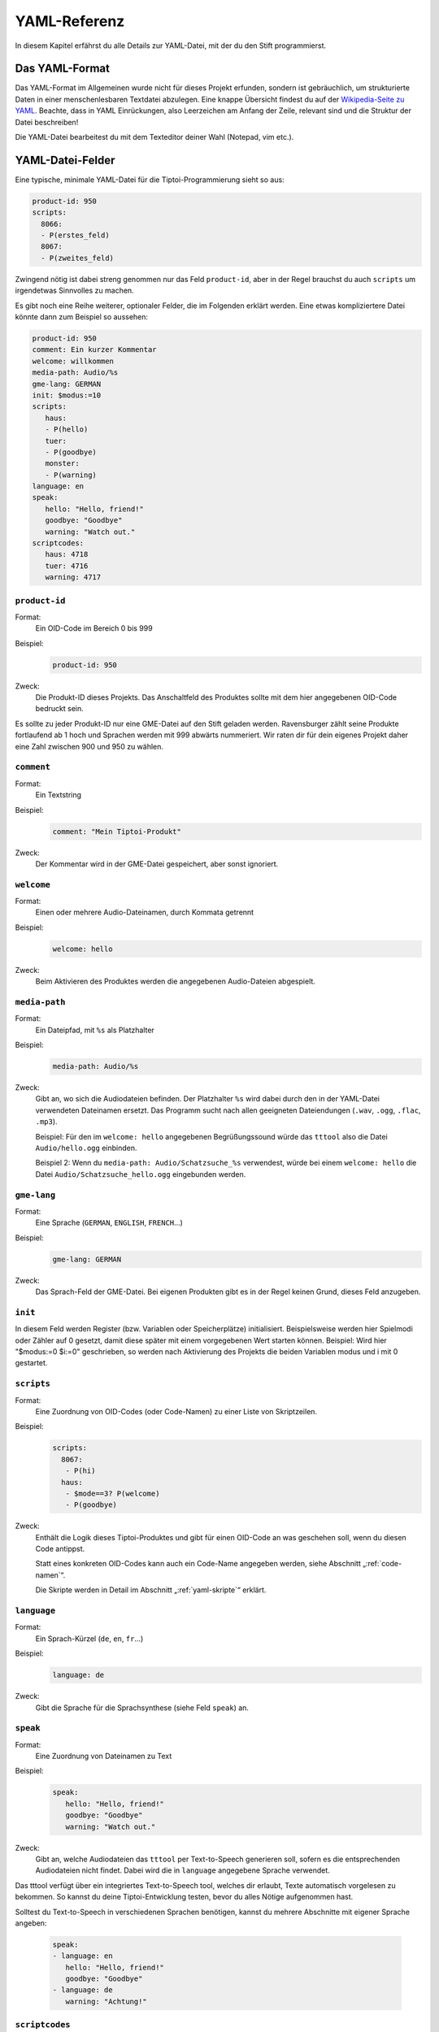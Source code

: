 .. _yaml-referenz:

YAML-Referenz
=============

In diesem Kapitel erfährst du alle Details zur YAML-Datei, mit der du den Stift
programmierst.

Das YAML-Format
~~~~~~~~~~~~~~~

Das YAML-Format im Allgemeinen wurde nicht für dieses Projekt erfunden, sondern ist gebräuchlich, um strukturierte Daten in einer menschenlesbaren Textdatei abzulegen. Eine knappe Übersicht findest du auf der `Wikipedia-Seite zu YAML <https://de.wikipedia.org/wiki/YAML>`_.
Beachte, dass in YAML Einrückungen, also Leerzeichen am Anfang der Zeile, relevant sind und die Struktur der Datei beschreiben!

Die YAML-Datei bearbeitest du mit dem Texteditor deiner Wahl (Notepad, vim etc.).


YAML-Datei-Felder
~~~~~~~~~~~~~~~~~

Eine typische, minimale YAML-Datei für die Tiptoi-Programmierung sieht so aus:

.. code:: yaml

    product-id: 950
    scripts:
      8066:
      - P(erstes_feld)
      8067:
      - P(zweites_feld)


Zwingend nötig ist dabei streng genommen nur das Feld ``product-id``, aber in der Regel brauchst du auch ``scripts`` um irgendetwas Sinnvolles zu machen.

Es gibt noch eine Reihe weiterer, optionaler Felder, die im Folgenden erklärt werden. Eine etwas kompliziertere Datei könnte dann zum Beispiel so aussehen:

.. code:: yaml

    product-id: 950
    comment: Ein kurzer Kommentar
    welcome: willkommen
    media-path: Audio/%s
    gme-lang: GERMAN
    init: $modus:=10
    scripts:
       haus:
       - P(hello)
       tuer:
       - P(goodbye)
       monster:
       - P(warning)
    language: en
    speak:
       hello: "Hello, friend!"
       goodbye: "Goodbye"
       warning: "Watch out."
    scriptcodes:
       haus: 4718
       tuer: 4716
       warning: 4717


``product-id``
^^^^^^^^^^^^^^
Format:
  Ein OID-Code im Bereich 0 bis 999

Beispiel:
  .. code:: yaml

    product-id: 950

Zweck:
  Die Produkt-ID dieses Projekts. Das Anschaltfeld des Produktes sollte mit dem
  hier angegebenen OID-Code bedruckt sein.

Es sollte zu jeder Produkt-ID nur eine GME-Datei auf den Stift geladen werden. Ravensburger zählt seine Produkte fortlaufend ab 1
hoch und Sprachen werden mit 999 abwärts nummeriert. Wir raten dir für dein eigenes Projekt daher eine Zahl zwischen 900 und 950 zu wählen.

``comment``
^^^^^^^^^^^

Format:
  Ein Textstring

Beispiel:
  .. code:: yaml

    comment: "Mein Tiptoi-Produkt"

Zweck:
  Der Kommentar wird in der GME-Datei gespeichert, aber sonst ignoriert.


``welcome``
^^^^^^^^^^^

Format:
  Einen oder mehrere Audio-Dateinamen, durch Kommata getrennt

Beispiel:
  .. code:: yaml

    welcome: hello

Zweck:
  Beim Aktivieren des Produktes werden die angegebenen Audio-Dateien abgespielt.

.. _media-path:

``media-path``
^^^^^^^^^^^^^^

Format:
  Ein Dateipfad, mit ``%s`` als Platzhalter

Beispiel:
  .. code:: yaml

    media-path: Audio/%s

Zweck:
  Gibt an, wo sich die Audiodateien befinden. Der Platzhalter ``%s`` wird dabei
  durch den in der YAML-Datei verwendeten Dateinamen ersetzt. Das Programm
  sucht nach allen geeigneten Dateiendungen (``.wav``, ``.ogg``, ``.flac``, ``.mp3``).

  Beispiel: Für den im ``welcome: hello`` angegebenen Begrüßungssound würde das
  ``tttool`` also die Datei ``Audio/hello.ogg`` einbinden.
  
  
  Beispiel 2: Wenn du ``media-path: Audio/Schatzsuche_%s`` verwendest, würde bei einem ``welcome: hello`` die Datei ``Audio/Schatzsuche_hello.ogg`` eingebunden werden.
  

``gme-lang``
^^^^^^^^^^^^

Format:
  Eine Sprache (``GERMAN``, ``ENGLISH``, ``FRENCH``\…)

Beispiel:
  .. code:: yaml

    gme-lang: GERMAN

Zweck:
  Das Sprach-Feld der GME-Datei. Bei eigenen Produkten gibt es in der Regel
  keinen Grund, dieses Feld anzugeben.

.. _yaml-init:

``init``
^^^^^^^^

In diesem Feld werden Register (bzw. Variablen oder Speicherplätze) initialisiert. Beispielsweise werden hier
Spielmodi oder Zähler auf 0 gesetzt, damit diese später mit einem
vorgegebenen Wert starten können. Beispiel: Wird hier "$modus:=0 $i:=0"
geschrieben, so werden nach Aktivierung des Projekts die beiden Variablen modus und
i mit 0 gestartet.

``scripts``
^^^^^^^^^^^

Format:
  Eine Zuordnung von OID-Codes (oder Code-Namen) zu einer Liste von Skriptzeilen.

Beispiel:
  .. code:: yaml

    scripts:
      8067:
       - P(hi)
      haus:
       - $mode==3? P(welcome)
       - P(goodbye)

Zweck:
  Enthält die Logik dieses Tiptoi-Produktes und gibt für einen OID-Code an was geschehen soll, wenn du diesen Code antippst.

  Statt eines konkreten OID-Codes kann auch ein Code-Name angegeben werden, siehe Abschnitt „:ref:`code-namen`“.

  Die Skripte werden in Detail im Abschnitt „:ref:`yaml-skripte`“ erklärt.

``language``
^^^^^^^^^^^^

Format:
  Ein Sprach-Kürzel (``de``, ``en``, ``fr``\ …)

Beispiel:
  .. code:: yaml

    language: de

Zweck:
  Gibt die Sprache für die Sprachsynthese (siehe Feld ``speak``) an.

``speak``
^^^^^^^^^

Format:
  Eine Zuordnung von Dateinamen zu Text

Beispiel:
  .. code:: yaml

    speak:
       hello: "Hello, friend!"
       goodbye: "Goodbye"
       warning: "Watch out."

Zweck:
  Gibt an, welche Audiodateien das ``tttool`` per Text-to-Speech generieren
  soll, sofern es die entsprechenden Audiodateien nicht findet. Dabei wird die
  in ``language`` angegebene Sprache verwendet.


Das tttool verfügt über ein integriertes Text-to-Speech tool, welches dir
erlaubt, Texte automatisch vorgelesen zu bekommen. So kannst du deine Tiptoi-Entwicklung testen, bevor du alles Nötige aufgenommen hast.

Solltest du Text-to-Speech in verschiedenen Sprachen benötigen, kannst du mehrere Abschnitte mit eigener Sprache angeben:

  .. code:: yaml

    speak:
    - language: en
       hello: "Hello, friend!"
       goodbye: "Goodbye"
    - language: de
       warning: "Achtung!"


.. _code-namen:

``scriptcodes``
^^^^^^^^^^^^^^^

Format:
  Eine Zuordnung von Codenamen zu OID-Code

Beispiel:
  .. code:: yaml

    scriptcodes:
       haus: 4718
       tuer: 4716
       warning: 4717

Zweck:
  Erlaubt dir, im Abschnitt ``scripts`` und in ``J``-Befehlen mit sprechenden Namen
  statt OID-Codes zu arbeiten. Bei der Erstellung der GME-Datei wird in dieser
  Zuordnung nachgeschlagen, welcher OID-Code verwendet werden soll.

Du kannst sprechende Namen auch ohne ``scriptcodes`` verwenden, in diesem Fall
wählt das ``tttool`` die Codes selbst. Damit stets die gleichen Codes verwendet
werden (und bereits gedruckte Codes weiterhin funktionieren), speichert es die
Auswahl in einer Datei mit Endung ``.codes.yaml``, die nur den
``scriptcodes``-Eintrag enthält. Es steht dir frei, diese Zuordnung in die
eigentliche YAML-Datei zu übernehmen.

.. warning::

   Das ``tttool`` arbeitet *entweder* mit Namen *oder* mit Nummern. Du kannst
   die beiden Varianten nicht mischen.


``restart``
^^^^^^^^^^^

Format:
  Ein OID-Code

Beispiel:
  .. code:: yaml

    restart: 12159

Zweck:
  Beim Tippen auf diesen Code wird das zuletzt ausgegebene Audio nochmal ausgegeben.


Auch wenn man diesen dies nicht explizit in der .yaml-Datei notiert, weist das ``tttool`` einen solchen Code zu, und erzeugt ein ``RESTART``-Muster aus. 

``stop``
^^^^^^^^^^^

Format:
  Ein OID-Code

Beispiel:
  .. code:: yaml

    stop: 12158

Zweck:
  Beim Tippen auf diesen Code wird die Ausgabe gestoppt


Auch wenn man diesen dies nicht explizit in der .yaml-Datei notiert, weist das ``tttool`` einen solchen Code zu, und erzeugt ein ``STOP``-Muster aus.



.. _yaml-skripte:

YAML-Programmierung
~~~~~~~~~~~~~~~~~~~

Die Logik einer Tiptoi-Programmierung steckt vor allem in den im ``scripts``-Feld angegebenen Skripten. Es gibt zu jedem OID-Code ein Skript. Dieses besteht aus einer oder gegebenenfalls mehreren Zeilen, die wiederum aus Befehlen bestehen.

Das einfachste Beispiel ist also

.. code:: yaml

     scripts:
       2000: P(hallo)

Hier wird, wenn du den OID-Code 2000 antippst, der Befehl ``P(hallo)`` ausgeführt. (Die Befehle selbst werden in Kürze erklärt.)

Eine Skriptzeile kann mehrere Befehle enthalten, etwa

.. code:: yaml

     scripts:
       2000: P(hallo) P(freund) J(2001)

Hier werden drei Befehle nacheinander ausgeführt.

.. warning::

  Soweit bekannt kann es zu Problemen kommen, wenn **mehr als 8** Befehle in
  einer Zeile stehen. Darüber hinaus interagieren manche Befehle seltsam; mehr
  dazu im Abschnitt „:ref:`command-J`\ “.

Im Allgemeinen können zu einem Skript mehrere Zeilen angegeben werden:

.. code:: yaml

     scripts:
       2000:
        - $offen==1? P(willkommen)
        - $offen==0? P(finde_den_schluessel)

Tippst du nun Code 2000 an, wird die erste Zeile ausgeführt, deren Bedingungen alle erfüllt sind (mehr zum Programmieren mit Bedingungen im :ref:`Abschnitt zu Bedingungsbefehle <conditionals>`\ ).

Statt die OID-Codes numerisch anzugeben, kannst du auch sprechende Namen verwenden, siehe Abschnitt „:ref:`code-namen`\ “.

Register
^^^^^^^^
Viele Befehle manipulieren :index:`\ <Register>`\ *Register*. Diese
repräsentieren Speicherzellen, in denen im Programmverlauf Werte abgelegt und
abgerufen werden können. Man könnte sie auch Variablen nennen.

Der Name eines Registers beginnt immer mit einem `$`, gefolgt von Buchstaben,
Zahlen oder Unterstrichen (`_`). Direkt nach dem `$` muss ein Buchstabe kommen.

Alle Arithmetik auf dem Tiptoistift arbeitet mit ganzen Zahlen im Bereich 0 bis 65535. Alle Register haben zu Beginn den Wert 0, sofern du es nicht im ``init``-Feld anders verlangst (siehe Abschnitt „:ref:`yaml-init`\ “).

Wenn du eine GME-Datei exportierst (siehe Abschnitt „:ref:`tttool-export`\ “), so kennt das ``tttool`` die Namen der Register nicht. In diesem Fall werden Nummern verwendet (``$0``, ``$1``\ …). Es gibt in der Regel keinen Grund, dies in deinen eigenen Tiptoi-Produkten so zu machen.

Befehlsreferenz
~~~~~~~~~~~~~~~

Im Folgenden werden die Befehle im Einzelnen erklärt: Wie du sie in der YAML-Datei schreibst, was sie bewirken, und was sonst so dabei zu beachten ist.

In der Format-Beschreibung werden folgende Platzhalter verwendet:

* *audio-datei*: Der Name einer Audio-Datei. Aus dem Namen wird, wie im Abschnitt „:ref:`media-path`\ “ beschrieben, der Dateiname der Audiodatei abgeleitet.
* *oid-code*: Die Nummer eines OID-Codes (und damit einer Skiptzeile), wenn ``scriptcodes`` *nicht* verwendet wird.
* *code-name*: Der Name eines OID-Codes (und damit einer Skiptzeile), wenn ``scriptcodes`` verwendet wird.
* *register*: Der Name eines Registers, mit `$`. Beispiel: `$mode`.
* *argument*: Entweder der Name eines Registers oder eine Zahl. Beispiele: `$mode`, `0`, `1024`.

    Der *Wert* eines Argumentes ist im ersten Fall der aktuell in dem Register gespeicherte Wert; im zweiten Fall einfach die Zahl selbst.

.. _command-P:

``P`` – Audio abspielen
^^^^^^^^^^^^^^^^^^^^^^^

Format:
  | **P(**\ *audio-datei*\ **)**
  | **P(**\ *audio-datei*\ **,**\ *audio-datei*\ **,**\ …\ **)**
Beispiel:
  .. code:: yaml

    haus:
    - P(willkommen) P(zu_hause,daheim)

Effekt:
    In der ersten Form spielt der Befehl die angegebene Audio-Datei ab.

    In der zweiten Form spielt der Befehl zufällig eine der angegebenen Audio-Dateien ab.

Hinweis:
    Wenn der Dateiname Zeichen enthält außer *a-z*, *0-9* und *_*, dann muss der Dateiname in Anführungszeichen stehen.
Beispiel:
  .. code:: yaml

    haus:
    - P("Willkommen zu Hause")

.. _command-J:

``J`` – Sprung
^^^^^^^^^^^^^^

Format:
  | **J(**\ *oid-code*\ **)**
  | **J(**\ *code-name*\ **)**
Beispiel:
  .. code:: yaml

    endlos:
    - P(endlose) P(kein_anschluss)
Effekt:
  Der Stift führt, _nach dem aktuellen Skript_, das Skript mit Code *oid-code* bzw. *code-name* (wenn :ref:`scriptcodes <code-namen>` verwendet wird) aus.

Es sollte nur ein ``J``-Befehl pro Zeile existieren (bei mehreren wird der letzte ausgeführt).

Nach dem ``J``-Befehl sollte mindests ein ``P``-Befehl stehen, der ein nicht zu kurzes Audio-Schnippsel (mindestens 5ms) abspielt, sonst warten Tiptoi-Stifte (ab der zweiten Generation) beim Sprung etwa zwei Sekunden lang.

Eine stille, 5ms lange Audiodatei liegt dem ``tttool`` als ``example/5ms.ogg`` bei.


``:=`` – Register setzen
^^^^^^^^^^^^^^^^^^^^^^^^

Format:
  | *register1* **:=** *argument*
Beispiel:
  .. code:: yaml

    - $zuletzt := $aktuell  $aktuell := 5
Effekt:
  Der Wert des Registers *register* wird auf den Wert des Arguments *argument* gesetzt.

``+=``, ``-=``, ``*=``, ``/=``, ``%=`` – Arithmetik
^^^^^^^^^^^^^^^^^^^^^^^^^^^^^^^^^^^^^^^^^^^^^^^^^^^

Format:
  | *register* **+=** *argument*
  | *register* **-=** *argument*
  | *register* ***=** *argument*
  | *register* **/=** *argument*
  | *register* **%=** *argument*
Beispiel:
  .. code:: yaml

    taste_fuenf:
    - $anzeige*=10 $anzeige+=5
    gegner_getroffen
    - $wert := 10 $wert *= $bonus $score += $wert
Effekt:
  Es wird die entsprechende Rechenoperation auf die aktuell in *register* gespeicherte Zahl und den Wert des Arguments *argument* angewandt, und das Ergebnis in *register1* abgelegt.

Es wird dabei nur mit ganzen Zahlen gerechnet. Insbesondere rundet die Division (**/=**) das Ergebnis stets ab. Wenn also Register `$x` den Wert 8 enthält und `$x/=3` ausgeführt wird, so enthält es den Wert 2.

Der Befehl **%=** berechnet entsprechend den Divisionsrest. Wenn also Register `$x` den Wert 8 enthält und `$x%=3` ausgeführt wird, so enthält es den Wert 2.


``Neg()`` –  Register negieren
^^^^^^^^^^^^^^^^^^^^^^^^^^^^^^

Format:
  | **Neg(**\ *register*\ **)**
Beispiel:
  .. code:: yaml

    - Neg($r)
Effekt:
  Der Wert des Registers *register* wird negiert: Aus 5 wird -5 und umgekehrt.



``&=``, ``|=``, ``^=`` – bitweise Operatoren
^^^^^^^^^^^^^^^^^^^^^^^^^^^^^^^^^^^^^^^^^^^^

Format:
  | *register* **&=** *argument*
  | *register* **|=** *argument*
  | *register* **^=** *argument*
Zweck:
  Es wird die entsprechende bitweise Operation auf die aktuell in *register*
  gespeicherte Zahl und den Wert des Arguments *argument* angewandt, und das Ergebnis
  in *register* abgelegt.

  Dabei ist **&=** das bitweise Und, **|=** das bitweise Oder, **^=** das
  bitweise exklusive Oder (XOR). Wenn dir das nichts sagt, brauchst du es
  vermutlich nicht.

``T`` – Timer
^^^^^^^^^^^^^

Format:
  | **T(**\ *register*\ **,**\ *modulus* **)**
Beispiel:
  .. code:: yaml

    wuerfel:
    - T($wurf,6)
Effekt:
  Der Wert des Tiptoi-Zählers zu Beginn des Skriptes wird (modulo dem *modulus*) im Register *register* abgelegt.

Der Tiptoi-Stift verfügt über einen Zähler, der während der Benutzung hochgezählt wird. Er wird schneller hochgezählt, wenn mit dem Stift interagiert wird, er ist also nicht zur Zeitmessung geeignet. Man kann damit aber (einfache) Zufallszahlen bekommen. Mehr dazu im Abschnitt :ref:`Zufallszahlen`.


.. _conditionals:

``==``, ``>=``, ``<=``, ``>``, ``<``, ``!=`` -- Bedingungen
^^^^^^^^^^^^^^^^^^^^^^^^^^^^^^^^^^^^^^^^^^^^^^^^^^^^^^^^^^^

Format:
  | *argument1* **==** *argument2*
  | *argument1* **>=** *argument2*
  | *argument1* **<=** *argument2*
  | *argument1* **>**  *argument2*
  | *argument1* **<**  *argument2*
  | *argument1* **!=** *argument2*

Beispiel:
  .. code:: yaml

    haus:
    - $mode == 1? P(willkommen)
    - $mode == 2? $gefunden < 3? P(finde_mehr_steine)
    - $mode == 2? $gefunden == 3? P(raetsel_geloest)

Effekt:
   Bedingungsbefehle müssen stets am Anfang der Zeile stehen. Es wird der Wert
   des ersten Arguments entsprechend dem Vergleichsoperator mit dem zweiten
   Argument verglichen. Wenn alle Bedingungsbefehle einer Zeile zutreffen, dann
   wird die Zeile ausgeführt, sonst wird die nächste Zeile des Skriptes
   geprüft.

   Die Operatoren sind:

   ====== ===================
   Befehl Bedeutung
   ====== ===================
   **==** gleich
   **>=** größer oder gleich
   **<=** kleiner oder gleich
   **>**  echt größer
   **<**  echt kleiner
   **!=** ungleich
   ====== ===================

Weitere Befehle
^^^^^^^^^^^^^^^

(Befehle die der normale Tiptoi-Bastler nicht braucht, aber die das ``tttool`` ausspuckt)

* ``P*()``
* ``PA*()``
* ``PA*()``
* ``PA()``
* ``G()``
* ``C``
* ``?() ()``
